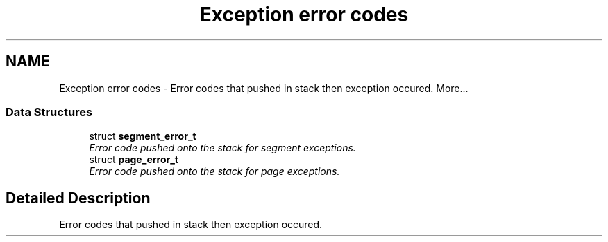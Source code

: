 .TH "Exception error codes" 3 "29 Jul 2004" "Systemenviroment" \" -*- nroff -*-
.ad l
.nh
.SH NAME
Exception error codes \- Error codes that pushed in stack then exception occured.  
More...
.SS "Data Structures"

.in +1c
.ti -1c
.RI "struct \fBsegment_error_t\fP"
.br
.RI "\fIError code pushed onto the stack for segment exceptions. \fP"
.ti -1c
.RI "struct \fBpage_error_t\fP"
.br
.RI "\fIError code pushed onto the stack for page exceptions. \fP"
.in -1c
.SH "Detailed Description"
.PP 
Error codes that pushed in stack then exception occured. 
